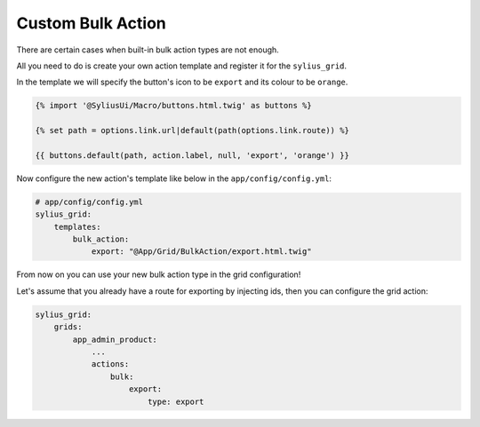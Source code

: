 Custom Bulk Action
==================

There are certain cases when built-in bulk action types are not enough.

All you need to do is create your own action template and register it for the ``sylius_grid``.

In the template we will specify the button's icon to be ``export`` and its colour to be ``orange``.

.. code-block:: twig

    {% import '@SyliusUi/Macro/buttons.html.twig' as buttons %}

    {% set path = options.link.url|default(path(options.link.route)) %}

    {{ buttons.default(path, action.label, null, 'export', 'orange') }}

Now configure the new action's template like below in the ``app/config/config.yml``:

.. code-block:: yaml

    # app/config/config.yml
    sylius_grid:
        templates:
            bulk_action:
                export: "@App/Grid/BulkAction/export.html.twig"

From now on you can use your new bulk action type in the grid configuration!

Let's assume that you already have a route for exporting by injecting ids, then you can configure the grid action:

.. code-block:: yaml

    sylius_grid:
        grids:
            app_admin_product:
                ...
                actions:
                    bulk:
                        export:
                            type: export
